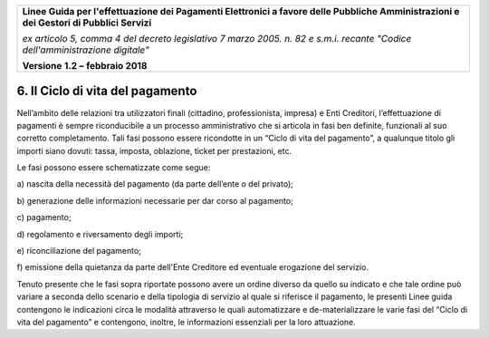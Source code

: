 ﻿
|AGID_logo_carta_intestata-02.png|

+-------------------------------------------------------------------------------------+
|                                                                                     |
|**Linee Guida per l'effettuazione dei Pagamenti Elettronici a favore                 |
|delle Pubbliche Amministrazioni e dei Gestori di Pubblici Servizi**                  |
|                                                                                     |
|*ex articolo 5, comma 4 del decreto legislativo 7 marzo 2005. n. 82 e                |
|s.m.i. recante "Codice dell'amministrazione digitale"*                               |
|                                                                                     |
|**Versione** **1.2 –** **febbraio 2018**                                             |
|                                                                                     |
+-------------------------------------------------------------------------------------+


6. Il Ciclo di vita del pagamento
=================================

Nell’ambito delle relazioni tra utilizzatori finali (cittadino,
professionista, impresa) e Enti Creditori, l’effettuazione di pagamenti
è sempre riconducibile a un processo amministrativo che si articola in
fasi ben definite, funzionali al suo corretto completamento. Tali fasi
possono essere ricondotte in un “Ciclo di vita del pagamento”, a
qualunque titolo gli importi siano dovuti: tassa, imposta, oblazione,
ticket per prestazioni, etc.

Le fasi possono essere schematizzate come segue:

a\) nascita della necessità del pagamento (da parte dell’ente o del privato);

b\) generazione delle informazioni necessarie per dar corso al pagamento;

c\) pagamento;

d\) regolamento e riversamento degli importi;

e\) riconciliazione del pagamento;

f\) emissione della quietanza da parte dell'Ente Creditore ed eventuale
erogazione del servizio.

Tenuto presente che le fasi sopra riportate possono avere un ordine
diverso da quello su indicato e che tale ordine può variare a seconda
dello scenario e della tipologia di servizio al quale si riferisce il
pagamento, le presenti Linee guida contengono le indicazioni circa le
modalità attraverso le quali automatizzare e de-materializzare le varie
fasi del “Ciclo di vita del pagamento” e contengono, inoltre, le
informazioni essenziali per la loro attuazione.



.. |AGID_logo_carta_intestata-02.png| image:: media/header.png
   :width: 5.90551in
   :height: 1.30277in
